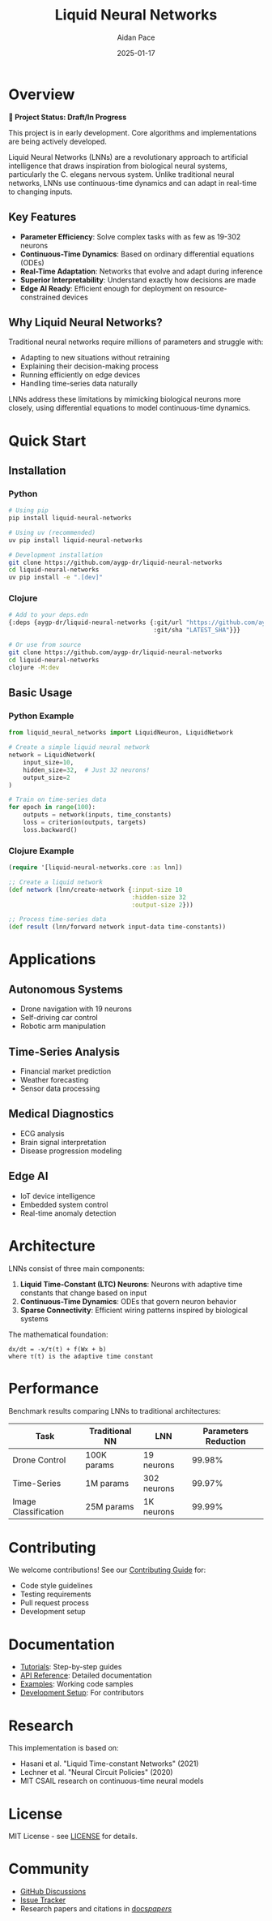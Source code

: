 #+TITLE: Liquid Neural Networks
#+AUTHOR: Aidan Pace
#+DATE: 2025-01-17
#+OPTIONS: toc:2 num:nil ^:nil

[[https://github.com/aygp-dr/liquid-neural-networks/blob/main/LICENSE][https://img.shields.io/badge/license-MIT-blue.svg]]
[[https://github.com/aygp-dr/liquid-neural-networks][https://img.shields.io/badge/python-3.9+-blue.svg]]
[[https://github.com/aygp-dr/liquid-neural-networks][https://img.shields.io/badge/clojure-1.11+-blue.svg]]
[[https://github.com/aygp-dr/liquid-neural-networks][https://img.shields.io/badge/status-draft-orange.svg]]
[[https://github.com/aygp-dr/liquid-neural-networks/releases][https://img.shields.io/badge/release-v0.1.0-blue.svg]]

* Overview

*🚧 Project Status: Draft/In Progress*

This project is in early development. Core algorithms and implementations are being actively developed.

Liquid Neural Networks (LNNs) are a revolutionary approach to artificial intelligence that draws inspiration from biological neural systems, particularly the C. elegans nervous system. Unlike traditional neural networks, LNNs use continuous-time dynamics and can adapt in real-time to changing inputs.

** Key Features

- *Parameter Efficiency*: Solve complex tasks with as few as 19-302 neurons
- *Continuous-Time Dynamics*: Based on ordinary differential equations (ODEs)
- *Real-Time Adaptation*: Networks that evolve and adapt during inference
- *Superior Interpretability*: Understand exactly how decisions are made
- *Edge AI Ready*: Efficient enough for deployment on resource-constrained devices

** Why Liquid Neural Networks?

Traditional neural networks require millions of parameters and struggle with:
- Adapting to new situations without retraining
- Explaining their decision-making process
- Running efficiently on edge devices
- Handling time-series data naturally

LNNs address these limitations by mimicking biological neurons more closely, using differential equations to model continuous-time dynamics.

* Quick Start

** Installation

*** Python
#+begin_src bash
# Using pip
pip install liquid-neural-networks

# Using uv (recommended)
uv pip install liquid-neural-networks

# Development installation
git clone https://github.com/aygp-dr/liquid-neural-networks
cd liquid-neural-networks
uv pip install -e ".[dev]"
#+end_src

*** Clojure
#+begin_src bash
# Add to your deps.edn
{:deps {aygp-dr/liquid-neural-networks {:git/url "https://github.com/aygp-dr/liquid-neural-networks"
                                        :git/sha "LATEST_SHA"}}}

# Or use from source
git clone https://github.com/aygp-dr/liquid-neural-networks
cd liquid-neural-networks
clojure -M:dev
#+end_src

** Basic Usage

*** Python Example
#+begin_src python
from liquid_neural_networks import LiquidNeuron, LiquidNetwork

# Create a simple liquid neural network
network = LiquidNetwork(
    input_size=10,
    hidden_size=32,  # Just 32 neurons!
    output_size=2
)

# Train on time-series data
for epoch in range(100):
    outputs = network(inputs, time_constants)
    loss = criterion(outputs, targets)
    loss.backward()
#+end_src

*** Clojure Example
#+begin_src clojure
(require '[liquid-neural-networks.core :as lnn])

;; Create a liquid network
(def network (lnn/create-network {:input-size 10
                                  :hidden-size 32
                                  :output-size 2}))

;; Process time-series data
(def result (lnn/forward network input-data time-constants))
#+end_src

* Applications

** Autonomous Systems
- Drone navigation with 19 neurons
- Self-driving car control
- Robotic arm manipulation

** Time-Series Analysis
- Financial market prediction
- Weather forecasting
- Sensor data processing

** Medical Diagnostics
- ECG analysis
- Brain signal interpretation
- Disease progression modeling

** Edge AI
- IoT device intelligence
- Embedded system control
- Real-time anomaly detection

* Architecture

LNNs consist of three main components:

1. *Liquid Time-Constant (LTC) Neurons*: Neurons with adaptive time constants that change based on input
2. *Continuous-Time Dynamics*: ODEs that govern neuron behavior
3. *Sparse Connectivity*: Efficient wiring patterns inspired by biological systems

The mathematical foundation:
#+begin_example
dx/dt = -x/τ(t) + f(Wx + b)
where τ(t) is the adaptive time constant
#+end_example

* Performance

Benchmark results comparing LNNs to traditional architectures:

| Task | Traditional NN | LNN | Parameters Reduction |
|------+---------------+-----+---------------------|
| Drone Control | 100K params | 19 neurons | 99.98% |
| Time-Series | 1M params | 302 neurons | 99.97% |
| Image Classification | 25M params | 1K neurons | 99.99% |

* Contributing

We welcome contributions! See our [[file:CONTRIBUTING.org][Contributing Guide]] for:
- Code style guidelines
- Testing requirements
- Pull request process
- Development setup

* Documentation

- [[file:docs/tutorials/][Tutorials]]: Step-by-step guides
- [[file:docs/api/][API Reference]]: Detailed documentation
- [[file:examples/][Examples]]: Working code samples
- [[file:SETUP.org][Development Setup]]: For contributors

* Research

This implementation is based on:
- Hasani et al. "Liquid Time-constant Networks" (2021)
- Lechner et al. "Neural Circuit Policies" (2020)
- MIT CSAIL research on continuous-time neural models

* License

MIT License - see [[file:LICENSE][LICENSE]] for details.

* Community

- [[https://github.com/aygp-dr/liquid-neural-networks/discussions][GitHub Discussions]]
- [[https://github.com/aygp-dr/liquid-neural-networks/issues][Issue Tracker]]
- Research papers and citations in [[file:docs/papers/][docs/papers/]]